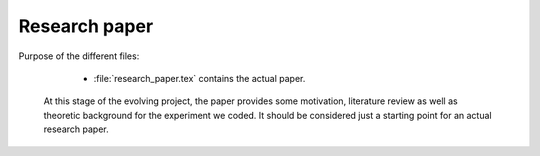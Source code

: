 .. _paper:

******************************
Research paper
******************************

Purpose of the different files:

    * :file:`research_paper.tex` contains the actual paper.
    
 At this stage of the evolving project, the paper provides some motivation, literature review
 as well as theoretic background for the experiment we coded. It should be considered just a starting 
 point for an actual research paper.
